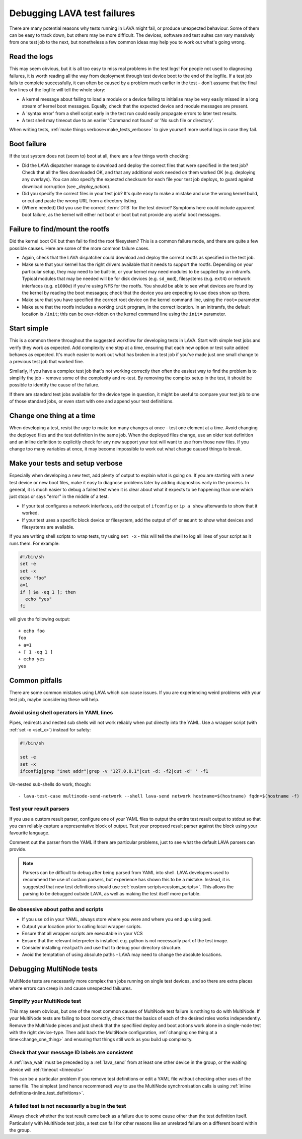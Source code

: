 .. index:: debug, debugging test failures

.. _debugging_test_failures:

Debugging LAVA test failures
############################

There are many potential reasons why tests running in LAVA might fail,
or produce unexpected behaviour. Some of them can be easy to track
down, but others may be more difficult. The devices, software and test
suites can vary massively from one test job to the next, but
nonetheless a few common ideas may help you to work out what's going
wrong.

.. _read_the_logs:

.. index:: read the logs

Read the logs
*************

This may seem obvious, but it is all too easy to miss real problems in
the test logs! For people not used to diagnosing failures, it is worth
reading all the way from deployment through test device boot to the
end of the logfile. If a test job fails to complete successfully, it
can often be caused by a problem much earlier in the test - don't
assume that the final few lines of the logfile will tell the whole
story:

* A kernel message about failing to load a module or a device failing
  to initialise may be very easily missed in a long stream of kernel
  boot messages. Equally, check that the expected device and module
  messages are present.

* A 'syntax error' from a shell script early in the test run could
  easily propagate errors to later test results.

* A test shell may timeout due to an earlier 'Command not found' or
  'No such file or directory'.

When writing tests, :ref:`make things verbose<make_tests_verbose>` to
give yourself more useful logs in case they fail.

.. _boot_failure:

.. index:: boot failure

Boot failure
************

If the test system does not (seem to) boot at all, there are a few
things worth checking:

* Did the LAVA dispatcher manage to download and deploy the correct
  files that were specified in the test job? Check that all the files
  downloaded OK, and that any additional work needed on them worked OK
  (e.g. deploying any overlays). You can also specify the expected
  checksum for each file your test job deploys, to guard against
  download corruption (see `_deploy_action`).

* Did you specify the correct files in your test job? It's quite easy
  to make a mistake and use the wrong kernel build, or cut and paste
  the wrong URL from a directory listing.

* (Where needed) Did you use the correct :term:`DTB` for the test
  device? Symptoms here could include apparent boot failure, as the
  kernel will either not boot or boot but not provide any useful boot
  messages.

.. _rootfs_failure:

.. index:: rootfs failure, fails to mount root

Failure to find/mount the rootfs
********************************

Did the kernel boot OK but then fail to find the root filesystem? This
is a common failure mode, and there are quite a few possible
causes. Here are some of the more common failure cases.

* Again, check that the LAVA dispatcher could download and deploy the
  correct rootfs as specified in the test job.

* Make sure that your kernel has the right drivers available that it
  needs to support the rootfs. Depending on your particular setup,
  they may need to be built-in, or your kernel may need modules to be
  supplied by an initramfs. Typical modules that may be needed will be
  for disk devices (e.g. ``sd_mod``), filesystems (e.g. ``ext4``) or
  network interfaces (e.g. ``e1000e``) if you're using NFS for the
  rootfs. You should be able to see what devices are found by the
  kernel by reading the boot messages; check that the device you are
  expecting to use does show up there.

* Make sure that you have specified the correct root device on the
  kernel command line, using the ``root=`` parameter.

* Make sure that the rootfs includes a working ``init`` program, in
  the correct location. In an initramfs, the default location is
  ``/init``; this can be over-ridden on the kernel command line using
  the ``init=`` parameter.

.. _start_simple:

Start simple
************

This is a common theme throughout the suggested workflow for
developing tests in LAVA. Start with simple test jobs and verify they
work as expected. Add complexity one step at a time, ensuring that
each new option or test suite added behaves as expected. It's much
easier to work out what has broken in a test job if you've made just
one small change to a previous test job that worked fine.

Similarly, if you have a complex test job that's not working
correctly then often the easiest way to find the problem is to
simplify the job - remove some of the complexity and re-test. By
removing the complex setup in the test, it should be possible to
identify the cause of the failure.

If there are standard test jobs available for the device type in
question, it might be useful to compare your test job to one of those
standard jobs, or even start with one and append your test
definitions.

.. _change_one_thing:

Change one thing at a time
**************************

When developing a test, resist the urge to make too many changes at
once - test one element at a time. Avoid changing the deployed files
and the test definition in the same job. When the deployed files
change, use an older test definition and an inline definition to
explicitly check for any new support your test will want to use from
those new files. If you change too many variables at once, it may
become impossible to work out what change caused things to break.

.. _make_tests_verbose:

Make your tests and setup verbose
*********************************

Especially when developing a new test, add plenty of output to explain
what is going on. If you are starting with a new test device or new
boot files, make it easy to diagnose problems later by adding
diagnostics early in the process. In general, it is much easier to
debug a failed test when it is clear about what it expects to be
happening than one which just stops or says "error" in the middle of a
test.

* If your test configures a network interfaces, add the output of
  ``ifconfig`` or ``ip a show`` afterwards to show that it worked.

* If your test uses a specific block device or filesystem, add the
  output of ``df`` or ``mount`` to show what devices and filesystems
  are available.

.. _set_x:

If you are writing shell scripts to wrap tests, try using ``set -x`` -
this will tell the shell to log all lines of your script as it runs
them. For example:

.. code-block:: shell

 #!/bin/sh
 set -e
 set -x
 echo "foo"
 a=1
 if [ $a -eq 1 ]; then
   echo "yes"
 fi

will give the following output::

 + echo foo
 foo
 + a=1
 + [ 1 -eq 1 ]
 + echo yes
 yes

.. index:: pitfalls

.. _common_pitfalls:

Common pitfalls
***************

There are some common mistakes using LAVA which can cause issues. If
you are experiencing weird problems with your test job, maybe
considering these will help.

.. _shell_operators_yaml:

Avoid using shell operators in YAML lines
=========================================

Pipes, redirects and nested sub shells will not work reliably when put
directly into the YAML. Use a wrapper script (with :ref:`set -x
<set_x>`) instead for safety:

.. code-block:: shell

 #!/bin/sh

 set -e
 set -x
 ifconfig|grep "inet addr"|grep -v "127.0.0.1"|cut -d: -f2|cut -d' ' -f1

Un-nested sub-shells do work, though::

 - lava-test-case multinode-send-network --shell lava-send network hostname=$(hostname) fqdn=$(hostname -f)

.. _parsers:

Test your result parsers
========================

If you use a custom result parser, configure one of your YAML files to
output the entire test result output to stdout so that you can
reliably capture a representative block of output. Test your proposed
result parser against the block using your favourite language.

Comment out the parser from the YAML if there are particular problems,
just to see what the default LAVA parsers can provide.

.. note:: Parsers can be difficult to debug after being parsed from
	  YAML into shell. LAVA developers used to recommend the use
	  of custom parsers, but experience has shown this to be a
	  mistake. Instead, it is suggested that new test definitions
	  should use :ref:`custom scripts<custom_scripts>`. This
	  allows the parsing to be debugged outside LAVA, as well as
	  making the test itself more portable.

.. _paths:

Be obsessive about paths and scripts
====================================

* If you use ``cd`` in your YAML, always store where you were and
  where you end up using ``pwd``.

* Output your location prior to calling local wrapper scripts.

* Ensure that all wrapper scripts are executable in your VCS

* Ensure that the relevant interpreter is installed. e.g. python is
  not necessarily part of the test image.

* Consider installing ``realpath`` and use that to debug your
  directory structure.

* Avoid the temptation of using absolute paths - LAVA may need to
  change the absolute locations.

.. _debugging_multinode:

.. index:: MultiNode, debugging MultiNode tests

Debugging MultiNode tests
*************************

MultiNode tests are necessarily more complex than jobs running on
single test devices, and so there are extra places where errors can
creep in and cause unexpected failuures.

.. _simplify_multinode:

Simplify your MultiNode test
============================

This may seem obvious, but one of the most common causes of MultiNode
test failure is nothing to do with MultiNode. If your MultiNode tests
are failing to boot correctly, check that the basics of each of the
desired roles works independently. Remove the MultiNode pieces and
just check that the specifiied deploy and boot actions work alone in a
single-node test with the right device-type. Then add back the
MultiNode configuration, :ref:`changing one thing at a
time<change_one_thing>` and ensuring that things still work as you
build up complexity.

.. _check_messageid:

Check that your message ID labels are consistent
================================================

A :ref:`lava_wait` must be preceded by a :ref:`lava_send` from at
least one other device in the group, or the waiting device will
:ref:`timeout <timeouts>`

This can be a particular problem if you remove test definitions or
edit a YAML file without checking other uses of the same file. The
simplest (and hence recommened) way to use the MultiNode
synchronisation calls is using :ref:`inline
definitions<inline_test_definitions>`.

.. _failed_tests:

A failed test is not necessarily a bug in the test
==================================================

Always check whether the test result came back as a failure due to
some cause other than the test definition itself. Particularly with
MultiNode test jobs, a test can fail for other reasons like an
unrelated failure on a different board within the group.

